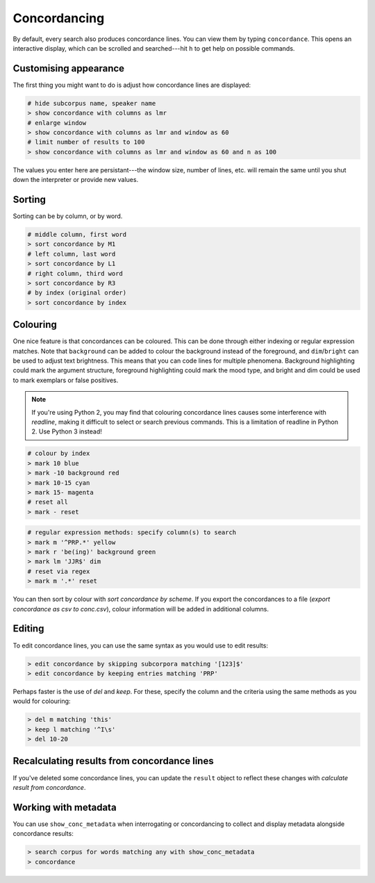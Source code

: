Concordancing
===============

By default, every search also produces concordance lines. You can view them by typing ``concordance``. This opens an interactive display, which can be scrolled and searched---hit ``h`` to get help on possible commands.

Customising appearance
---------------------------------------------

The first thing you might want to do is adjust how concordance lines are displayed:

.. code-block:: shell

   # hide subcorpus name, speaker name
   > show concordance with columns as lmr
   # enlarge window
   > show concordance with columns as lmr and window as 60
   # limit number of results to 100
   > show concordance with columns as lmr and window as 60 and n as 100

The values you enter here are persistant---the window size, number of lines, etc. will remain the same until you shut down the interpreter or provide new values.

Sorting
--------

Sorting can be by column, or by word.

.. code-block:: shell

   # middle column, first word
   > sort concordance by M1
   # left column, last word
   > sort concordance by L1
   # right column, third word
   > sort concordance by R3
   # by index (original order)
   > sort concordance by index

Colouring
-----------

One nice feature is that concordances can be coloured. This can be done through either indexing or regular expression matches. Note that ``background`` can be added to colour the background instead of the foreground, and ``dim``/``bright`` can be used to adjust text brightness. This means that you can code lines for multiple phenomena. Background highlighting could mark the argument structure, foreground highlighting could mark the mood type, and bright and dim could be used to mark exemplars or false positives.

.. note::

   If you're using Python 2, you may find that colouring concordance lines causes some interference with `readline`, making it difficult to select or search previous commands. This is a limitation of readline in Python 2. Use Python 3 instead!

.. code-block:: shell

   # colour by index
   > mark 10 blue
   > mark -10 background red
   > mark 10-15 cyan
   > mark 15- magenta
   # reset all
   > mark - reset

.. code-block:: shell

   # regular expression methods: specify column(s) to search
   > mark m '^PRP.*' yellow
   > mark r 'be(ing)' background green
   > mark lm 'JJR$' dim
   # reset via regex
   > mark m '.*' reset

You can then sort by colour with `sort concordance by scheme`. If you export the concordances to a file (`export concordance as csv to conc.csv`), colour information will be added in additional columns.

Editing
--------

To edit concordance lines, you can use the same syntax as you would use to edit results:

.. code-block:: shell

   > edit concordance by skipping subcorpora matching '[123]$'
   > edit concordance by keeping entries matching 'PRP'

Perhaps faster is the use of `del` and `keep`. For these, specify the column and the criteria using the same methods as you would for colouring:

.. code-block:: shell

   > del m matching 'this'
   > keep l matching '^I\s'
   > del 10-20

Recalculating results from concordance lines
---------------------------------------------

If you've deleted some concordance lines, you can update the ``result`` object to reflect these changes with `calculate result from concordance`.


Working with metadata
------------------------

You can use ``show_conc_metadata`` when interrogating or concordancing to collect and display metadata alongside concordance results:

.. code-block:: shell

   > search corpus for words matching any with show_conc_metadata
   > concordance
   

